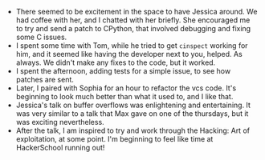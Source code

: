 #+BEGIN_COMMENT
.. title: Recurse Center, 2014-07-28
.. slug: recurse-center-2014-07-28
.. date: 2014-07-28 22:23:39 UTC-04:00
.. tags: C, python, version_control, recursecenter
.. link:
.. description:
.. type: text
.. category: recursecenter-checkins
#+END_COMMENT

- There seemed to be excitement in the space to have Jessica around.  We had
  coffee with her, and I chatted with her briefly. She encouraged me to try and
  send a patch to CPython, that involved debugging and fixing some C issues.
- I spent some time with Tom, while he tried to get ~cinspect~ working for him,
  and it seemed like having the developer next to you, helped.  As always.  We
  didn't make any fixes to the code, but it worked.
- I spent the afternoon, adding tests for a simple issue, to see how patches are sent.
- Later, I paired with Sophia for an hour to refactor the vcs code. It's
  beginning to look much better than what it used to, and I like that.
- Jessica's talk on buffer overflows was enlightening and entertaining. It was
  very similar to a talk that Max gave on one of the thursdays, but it was
  exciting nevertheless.
- After the talk, I am inspired to try and work through the Hacking: Art of
  exploitation, at some point. I'm beginning to feel like time at HackerSchool
  running out!
